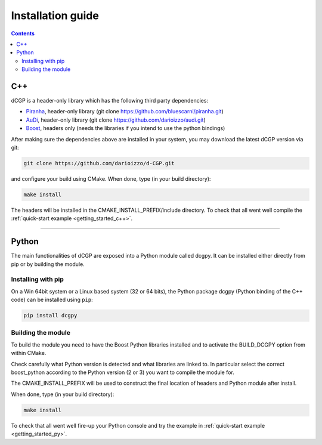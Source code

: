 .. _installationguide:

Installation guide
==================

.. contents::


C++
---

dCGP is a header-only library which has the following third party dependencies:

* `Piranha <http://bluescarni.github.io/piranha/sphinx/>`_, header-only library (git clone https://github.com/bluescarni/piranha.git)
* `AuDi <http://darioizzo.github.io/audi/>`_, header-only library (git clone https://github.com/darioizzo/audi.git)
* `Boost <http://www.boost.org/>`_, headers only (needs the libraries if you intend to use the python bindings)

After making sure the dependencies above are installed in your system, you may download the latest dCGP version via git:

.. code-block:: bash

   git clone https://github.com/darioizzo/d-CGP.git

and configure your build using CMake. When done, type (in your build directory):

.. code-block:: bash

   make install

The headers will be installed in the CMAKE_INSTALL_PREFIX/include directory. To check that all went well compile the :ref:`quick-start example <getting_started_c++>`.

-----------------------------------------------------------------------

Python
------
The main functionalities of dCGP are exposed into a Python module called dcgpy.
It can be installed either directly from pip or by building the module.

Installing with pip
^^^^^^^^^^^^^^^^^^^
On a Win 64bit system or a Linux based system (32 or 64 bits), the Python package dcgpy (Python binding of the C++ code) can be installed using ``pip``:

.. code-block:: bash

   pip install dcgpy

Building the module
^^^^^^^^^^^^^^^^^^^

To build the module you need to have the Boost Python libraries installed and to activate the BUILD_DCGPY option from within CMake.

Check carefully what Python version is detected and what libraries are linked to. In particular select the correct boost_python
according to the Python version (2 or 3) you want to compile the module for.

The CMAKE_INSTALL_PREFIX will be used to construct the final location of headers and Python module after install.

When done, type (in your build directory):

.. code-block:: bash

   make install

To check that all went well fire-up your Python console and try the example in :ref:`quick-start example <getting_started_py>`.

